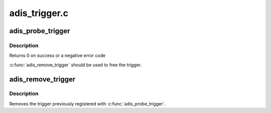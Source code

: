 .. -*- coding: utf-8; mode: rst -*-

==============
adis_trigger.c
==============


.. _`adis_probe_trigger`:

adis_probe_trigger
==================

.. c:function:: int adis_probe_trigger (struct adis *adis, struct iio_dev *indio_dev)

    Sets up trigger for a adis device

    :param struct adis \*adis:
        The adis device

    :param struct iio_dev \*indio_dev:
        The IIO device



.. _`adis_probe_trigger.description`:

Description
-----------

Returns 0 on success or a negative error code

:c:func:`adis_remove_trigger` should be used to free the trigger.



.. _`adis_remove_trigger`:

adis_remove_trigger
===================

.. c:function:: void adis_remove_trigger (struct adis *adis)

    Remove trigger for a adis devices

    :param struct adis \*adis:
        The adis device



.. _`adis_remove_trigger.description`:

Description
-----------

Removes the trigger previously registered with :c:func:`adis_probe_trigger`.


